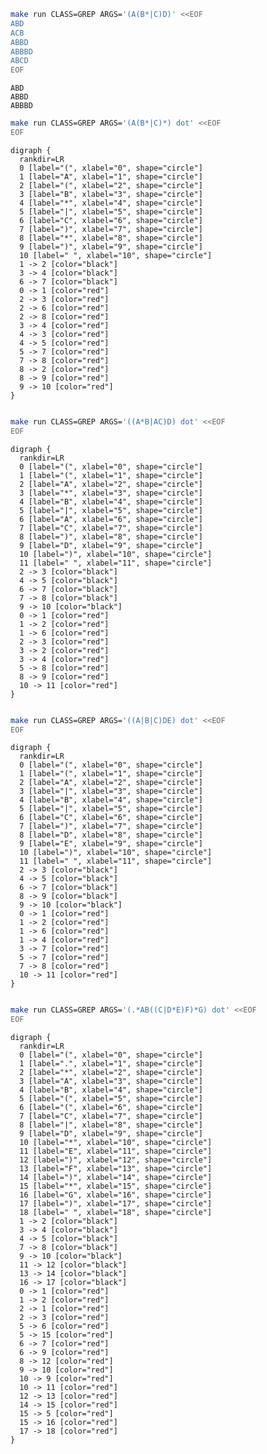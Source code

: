 # -*- mode: org -*-

#+BEGIN_SRC sh :results output :exports both
make run CLASS=GREP ARGS='(A(B*|C)D)' <<EOF
ABD
ACB
ABBD
ABBBD
ABCD
EOF
#+END_SRC

#+RESULTS:
: ABD
: ABBD
: ABBBD

#+NAME: re1
#+BEGIN_SRC sh :results output :exports both
make run CLASS=GREP ARGS='(A(B*|C)*) dot' <<EOF
EOF
#+END_SRC

#+RESULTS: re1
#+begin_example
digraph {
  rankdir=LR
  0 [label="(", xlabel="0", shape="circle"]
  1 [label="A", xlabel="1", shape="circle"]
  2 [label="(", xlabel="2", shape="circle"]
  3 [label="B", xlabel="3", shape="circle"]
  4 [label="*", xlabel="4", shape="circle"]
  5 [label="|", xlabel="5", shape="circle"]
  6 [label="C", xlabel="6", shape="circle"]
  7 [label=")", xlabel="7", shape="circle"]
  8 [label="*", xlabel="8", shape="circle"]
  9 [label=")", xlabel="9", shape="circle"]
  10 [label=" ", xlabel="10", shape="circle"]
  1 -> 2 [color="black"]
  3 -> 4 [color="black"]
  6 -> 7 [color="black"]
  0 -> 1 [color="red"]
  2 -> 3 [color="red"]
  2 -> 6 [color="red"]
  2 -> 8 [color="red"]
  3 -> 4 [color="red"]
  4 -> 3 [color="red"]
  4 -> 5 [color="red"]
  5 -> 7 [color="red"]
  7 -> 8 [color="red"]
  8 -> 2 [color="red"]
  8 -> 9 [color="red"]
  9 -> 10 [color="red"]
}

#+end_example

#+BEGIN_SRC dot :file re1.png :var src=re1 :exports results
$src
#+END_SRC

#+RESULTS:
[[file:re1.png]]

#+NAME: re2
#+BEGIN_SRC sh :results output :exports both
make run CLASS=GREP ARGS='((A*B|AC)D) dot' <<EOF
EOF
#+END_SRC

#+RESULTS: re2
#+begin_example
digraph {
  rankdir=LR
  0 [label="(", xlabel="0", shape="circle"]
  1 [label="(", xlabel="1", shape="circle"]
  2 [label="A", xlabel="2", shape="circle"]
  3 [label="*", xlabel="3", shape="circle"]
  4 [label="B", xlabel="4", shape="circle"]
  5 [label="|", xlabel="5", shape="circle"]
  6 [label="A", xlabel="6", shape="circle"]
  7 [label="C", xlabel="7", shape="circle"]
  8 [label=")", xlabel="8", shape="circle"]
  9 [label="D", xlabel="9", shape="circle"]
  10 [label=")", xlabel="10", shape="circle"]
  11 [label=" ", xlabel="11", shape="circle"]
  2 -> 3 [color="black"]
  4 -> 5 [color="black"]
  6 -> 7 [color="black"]
  7 -> 8 [color="black"]
  9 -> 10 [color="black"]
  0 -> 1 [color="red"]
  1 -> 2 [color="red"]
  1 -> 6 [color="red"]
  2 -> 3 [color="red"]
  3 -> 2 [color="red"]
  3 -> 4 [color="red"]
  5 -> 8 [color="red"]
  8 -> 9 [color="red"]
  10 -> 11 [color="red"]
}

#+end_example

#+BEGIN_SRC dot :file re2.png :var src=re2 :exports results
$src
#+END_SRC

#+RESULTS:
[[file:re2.png]]

#+NAME: re3
#+BEGIN_SRC sh :results output :exports both
make run CLASS=GREP ARGS='((A|B|C)DE) dot' <<EOF
EOF
#+END_SRC

#+RESULTS: re3
#+begin_example
digraph {
  rankdir=LR
  0 [label="(", xlabel="0", shape="circle"]
  1 [label="(", xlabel="1", shape="circle"]
  2 [label="A", xlabel="2", shape="circle"]
  3 [label="|", xlabel="3", shape="circle"]
  4 [label="B", xlabel="4", shape="circle"]
  5 [label="|", xlabel="5", shape="circle"]
  6 [label="C", xlabel="6", shape="circle"]
  7 [label=")", xlabel="7", shape="circle"]
  8 [label="D", xlabel="8", shape="circle"]
  9 [label="E", xlabel="9", shape="circle"]
  10 [label=")", xlabel="10", shape="circle"]
  11 [label=" ", xlabel="11", shape="circle"]
  2 -> 3 [color="black"]
  4 -> 5 [color="black"]
  6 -> 7 [color="black"]
  8 -> 9 [color="black"]
  9 -> 10 [color="black"]
  0 -> 1 [color="red"]
  1 -> 2 [color="red"]
  1 -> 6 [color="red"]
  1 -> 4 [color="red"]
  3 -> 7 [color="red"]
  5 -> 7 [color="red"]
  7 -> 8 [color="red"]
  10 -> 11 [color="red"]
}

#+end_example

#+BEGIN_SRC dot :file re3.png :var src=re3 :exports results
$src
#+END_SRC

#+RESULTS:
[[file:re3.png]]

#+NAME: re4
#+BEGIN_SRC sh :results output :exports both
make run CLASS=GREP ARGS='(.*AB((C|D*E)F)*G) dot' <<EOF
EOF
#+END_SRC

#+RESULTS: re4
#+begin_example
digraph {
  rankdir=LR
  0 [label="(", xlabel="0", shape="circle"]
  1 [label=".", xlabel="1", shape="circle"]
  2 [label="*", xlabel="2", shape="circle"]
  3 [label="A", xlabel="3", shape="circle"]
  4 [label="B", xlabel="4", shape="circle"]
  5 [label="(", xlabel="5", shape="circle"]
  6 [label="(", xlabel="6", shape="circle"]
  7 [label="C", xlabel="7", shape="circle"]
  8 [label="|", xlabel="8", shape="circle"]
  9 [label="D", xlabel="9", shape="circle"]
  10 [label="*", xlabel="10", shape="circle"]
  11 [label="E", xlabel="11", shape="circle"]
  12 [label=")", xlabel="12", shape="circle"]
  13 [label="F", xlabel="13", shape="circle"]
  14 [label=")", xlabel="14", shape="circle"]
  15 [label="*", xlabel="15", shape="circle"]
  16 [label="G", xlabel="16", shape="circle"]
  17 [label=")", xlabel="17", shape="circle"]
  18 [label=" ", xlabel="18", shape="circle"]
  1 -> 2 [color="black"]
  3 -> 4 [color="black"]
  4 -> 5 [color="black"]
  7 -> 8 [color="black"]
  9 -> 10 [color="black"]
  11 -> 12 [color="black"]
  13 -> 14 [color="black"]
  16 -> 17 [color="black"]
  0 -> 1 [color="red"]
  1 -> 2 [color="red"]
  2 -> 1 [color="red"]
  2 -> 3 [color="red"]
  5 -> 6 [color="red"]
  5 -> 15 [color="red"]
  6 -> 7 [color="red"]
  6 -> 9 [color="red"]
  8 -> 12 [color="red"]
  9 -> 10 [color="red"]
  10 -> 9 [color="red"]
  10 -> 11 [color="red"]
  12 -> 13 [color="red"]
  14 -> 15 [color="red"]
  15 -> 5 [color="red"]
  15 -> 16 [color="red"]
  17 -> 18 [color="red"]
}

#+end_example

#+BEGIN_SRC dot :file re4.png :var src=re4 :exports results
7$src
#+END_SRC

#+RESULTS:
[[file:re4.png]]
